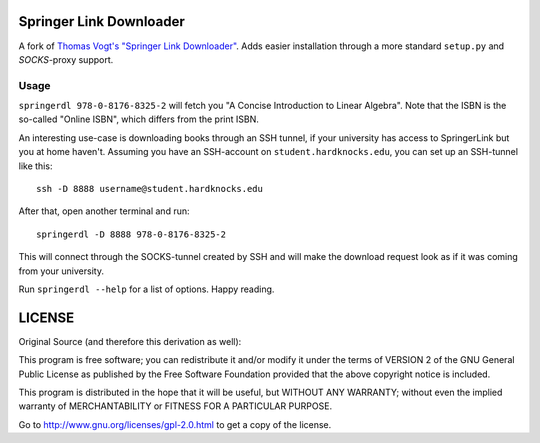 Springer Link Downloader
========================

A fork of `Thomas Vogt's "Springer Link Downloader"
<https://github.com/tuxor1337/springerdownload>`_. Adds easier installation
through a more standard ``setup.py`` and *SOCKS*-proxy support.

Usage
-----

``springerdl 978-0-8176-8325-2`` will fetch you "A Concise Introduction to
Linear Algebra". Note that the ISBN is the so-called "Online ISBN", which
differs from the print ISBN.

An interesting use-case is downloading books through an SSH tunnel, if your
university has access to SpringerLink but you at home haven't. Assuming you
have an SSH-account on ``student.hardknocks.edu``, you can set up an SSH-tunnel
like this::

   ssh -D 8888 username@student.hardknocks.edu

After that, open another terminal and run::

   springerdl -D 8888 978-0-8176-8325-2

This will connect through the SOCKS-tunnel created by SSH and will make the
download request look as if it was coming from your university.

Run ``springerdl --help`` for a list of options. Happy reading.

LICENSE
=======

Original Source (and therefore this derivation as well):

This program is free software; you can redistribute it and/or modify it under
the terms of VERSION 2 of the GNU General Public License as published by the
Free Software Foundation provided that the above copyright notice is included.

This program is distributed in the hope that it will be useful, but WITHOUT ANY
WARRANTY; without even the implied warranty of MERCHANTABILITY or FITNESS FOR A
PARTICULAR PURPOSE.

Go to http://www.gnu.org/licenses/gpl-2.0.html to get a copy of the license.
